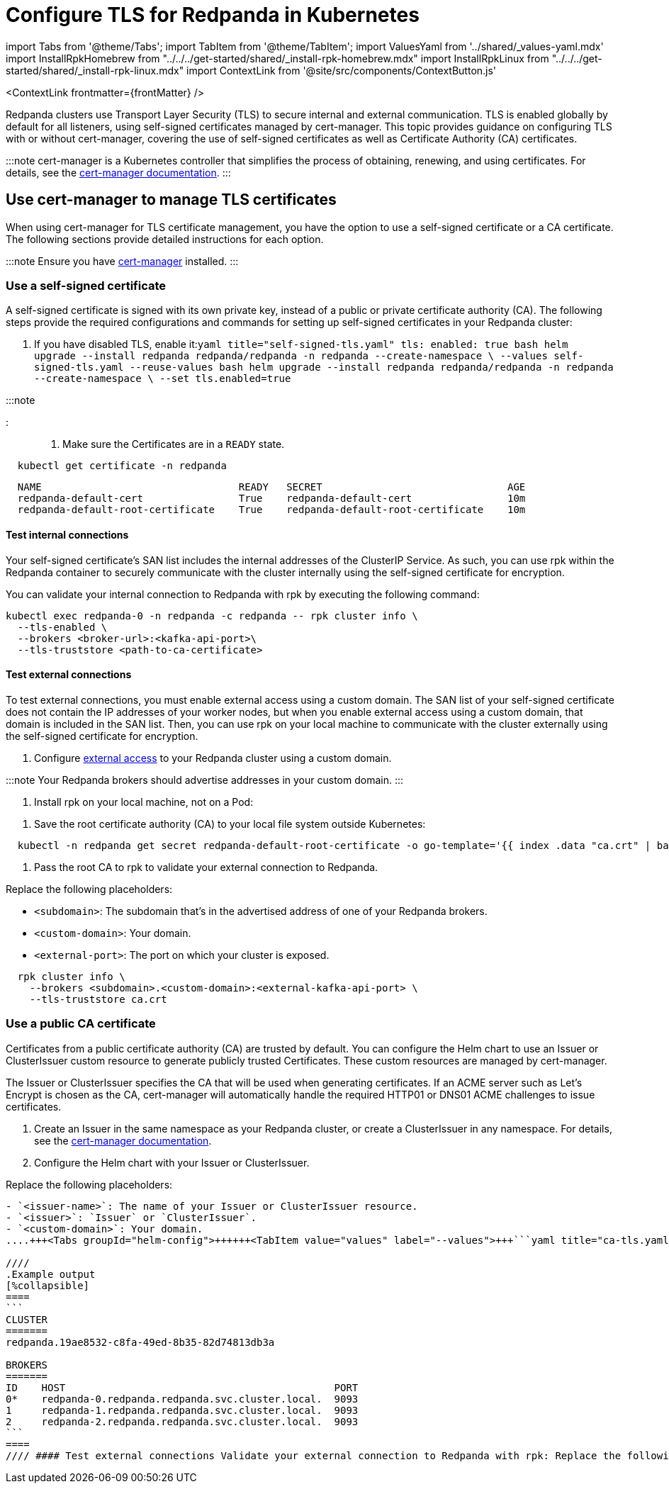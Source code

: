 = Configure TLS for Redpanda in Kubernetes
:description: Use TLS to authenticate Redpanda brokers and encrypt communication between clients and brokers.
:contextLinks: [{"name"=>"Linux", "to"=>"manage/security/encryption"}, {"name"=>"Kubernetes", "to"=>"manage/kubernetes/security/kubernetes-tls"}]
:deployment: Kubernetes
:description: Use TLS to authenticate Redpanda brokers and encrypt communication between clients and brokers.
:linkRoot: ../../../../
:tags: ["Kubernetes", "Security"]

import Tabs from '@theme/Tabs';
import TabItem from '@theme/TabItem';
import ValuesYaml from '../shared/_values-yaml.mdx'
import InstallRpkHomebrew from "../../../get-started/shared/_install-rpk-homebrew.mdx"
import InstallRpkLinux from "../../../get-started/shared/_install-rpk-linux.mdx"
import ContextLink from '@site/src/components/ContextButton.js'

<ContextLink frontmatter=\{frontMatter}
/>

Redpanda clusters use Transport Layer Security (TLS) to secure internal and external communication. TLS is enabled globally by default for all listeners, using self-signed certificates managed by cert-manager. This topic provides guidance on configuring TLS with or without cert-manager, covering the use of self-signed certificates as well as Certificate Authority (CA) certificates.

:::note
cert-manager is a Kubernetes controller that simplifies the process of obtaining, renewing, and using certificates. For details, see the https://cert-manager.io/docs/[cert-manager documentation].
:::

== Use cert-manager to manage TLS certificates

When using cert-manager for TLS certificate management, you have the option to use a self-signed certificate or a CA certificate. The following sections provide detailed instructions for each option.

:::note
Ensure you have https://cert-manager.io/docs/installation/helm/[cert-manager] installed.
:::

=== Use a self-signed certificate

A self-signed certificate is signed with its own private key, instead of a public or private certificate authority (CA). The following steps provide the required configurations and commands for setting up self-signed certificates in your Redpanda cluster:

. If you have disabled TLS, enable it:+++<Tabs groupId="helm-config">++++++<TabItem value="values" label="--values">+++```yaml title="self-signed-tls.yaml" tls: enabled: true ``` ```bash helm upgrade --install redpanda redpanda/redpanda -n redpanda --create-namespace \ --values self-signed-tls.yaml --reuse-values ```+++</TabItem>+++ +++<TabItem value="flags" label="--set">+++```bash helm upgrade --install redpanda redpanda/redpanda -n redpanda --create-namespace \ --set tls.enabled=true ```+++</TabItem>++++++</Tabs>+++

:::note+++<ValuesYaml path="tls">++++++</ValuesYaml>+++

:::

. Make sure the Certificates are in a `READY` state.

[,bash]
----
  kubectl get certificate -n redpanda
----

----
  NAME                                 READY   SECRET                               AGE
  redpanda-default-cert                True    redpanda-default-cert                10m
  redpanda-default-root-certificate    True    redpanda-default-root-certificate    10m
----

==== Test internal connections

Your self-signed certificate's SAN list includes the internal addresses of the ClusterIP Service. As such, you can use rpk within the Redpanda container to securely communicate with the cluster internally using the self-signed certificate for encryption.

You can validate your internal connection to Redpanda with rpk by executing the following command:

[,bash]
----
kubectl exec redpanda-0 -n redpanda -c redpanda -- rpk cluster info \
  --tls-enabled \
  --brokers <broker-url>:<kafka-api-port>\
  --tls-truststore <path-to-ca-certificate>
----

////
.Example output
[%collapsible]
====
```
CLUSTER
=======
redpanda.19ae8532-c8fa-49ed-8b35-82d74813db3a

BROKERS
=======
ID    HOST                                             PORT
0*    redpanda-0.redpanda.redpanda.svc.cluster.local.  9093
1     redpanda-1.redpanda.redpanda.svc.cluster.local.  9093
2     redpanda-2.redpanda.redpanda.svc.cluster.local.  9093
```
====
////

==== Test external connections

To test external connections, you must enable external access using a custom domain. The SAN list of your self-signed certificate does not contain the IP addresses of your worker nodes, but when you enable external access using a custom domain, that domain is included in the SAN list. Then, you can use rpk on your local machine to communicate with the cluster externally using the self-signed certificate for encryption.

. Configure xref:networking:networking-and-connectivity.adoc[external access] to your Redpanda cluster using a custom domain.

:::note
  Your Redpanda brokers should advertise addresses in your custom domain.
  :::

. Install rpk on your local machine, not on a Pod:

////
[tabs]
=====
Linux::
+
--
+++<InstallRpkLinux>++++++</InstallRpkLinux>+++

--
macOS::
+
--
+++<InstallRpkHomebrew>++++++</InstallRpkHomebrew>+++

--
=====
////

. Save the root certificate authority (CA) to your local file system outside Kubernetes:

[,bash]
----
  kubectl -n redpanda get secret redpanda-default-root-certificate -o go-template='{{ index .data "ca.crt" | base64decode }}' > ca.crt
----

. Pass the root CA to rpk to validate your external connection to Redpanda.

Replace the following placeholders:

* `<subdomain>`: The subdomain that's in the advertised address of one of your Redpanda brokers.
* `<custom-domain>`: Your domain.
* `<external-port>`: The port on which your cluster is exposed.

[,bash]
----
  rpk cluster info \
    --brokers <subdomain>.<custom-domain>:<external-kafka-api-port> \
    --tls-truststore ca.crt
----

=== Use a public CA certificate

Certificates from a public certificate authority (CA) are trusted by default. You can configure the Helm chart to use an Issuer or ClusterIssuer custom resource to generate publicly trusted Certificates. These custom resources are managed by cert-manager.

The Issuer or ClusterIssuer specifies the CA that will be used when generating certificates. If an ACME server such as Let's Encrypt is chosen as the CA, cert-manager will automatically handle the required HTTP01 or DNS01 ACME challenges to issue certificates.

. Create an Issuer in the same namespace as your Redpanda cluster, or create a ClusterIssuer in any namespace. For details, see the https://cert-manager.io/docs/concepts/issuer/[cert-manager documentation].
. Configure the Helm chart with your Issuer or ClusterIssuer.

Replace the following placeholders:

....
- `<issuer-name>`: The name of your Issuer or ClusterIssuer resource.
- `<issuer>`: `Issuer` or `ClusterIssuer`.
- `<custom-domain>`: Your domain.
....+++<Tabs groupId="helm-config">++++++<TabItem value="values" label="--values">+++```yaml title="ca-tls.yaml" tls: enabled: true certs: default: issuerRef: name: +++<issuer-name>+++kind: +++<issuer>+++caEnabled: false external: domain: +++<custom-domain>+++``` ```bash helm upgrade --install redpanda redpanda/redpanda -n redpanda --create-namespace \ --values ca-tls.yaml ``` </TabItem> +++<TabItem value="flags" label="--set">+++```bash helm upgrade --install redpanda redpanda/redpanda -n redpanda --create-namespace \ --set tls.enabled=true \ --set tls.certs.default.issuerRef.name=+++<issuer-name>+++\ --set tls.certs.default.issuerRef.kind=+++<issuer>+++\ --set tls.certs.default.caEnabled=false \ --set external.domain=+++<custom-domain>+++``` </TabItem> </Tabs> :::tip +++<ValuesYaml path="tls">++++++</ValuesYaml>+++ ::: 1. Make sure the Certificates are in a `READY` state. ```bash kubectl get certificate -n redpanda ``` ``` NAME READY SECRET AGE redpanda-default-cert True redpanda-default-cert 10m redpanda-default-root-certificate True redpanda-default-root-certificate 10m ``` #### Test internal connections The SAN list of your CA certificate includes only your custom domains and subdomains. You can use rpk inside the `redpanda` container to communicate with the cluster internally using your domain as the address. Validate your internal connection to Redpanda with rpk: ```bash kubectl exec redpanda-0 -n redpanda -c redpanda -- rpk cluster info --brokers +++<subdomain>+++.+++<custom-domain>+++:+++<kafka-api-port>+++```

////
.Example output
[%collapsible]
====
```
CLUSTER
=======
redpanda.19ae8532-c8fa-49ed-8b35-82d74813db3a

BROKERS
=======
ID    HOST                                             PORT
0*    redpanda-0.redpanda.redpanda.svc.cluster.local.  9093
1     redpanda-1.redpanda.redpanda.svc.cluster.local.  9093
2     redpanda-2.redpanda.redpanda.svc.cluster.local.  9093
```
====
//// #### Test external connections Validate your external connection to Redpanda with rpk: Replace the following placeholders: - `+++<subdomain>+++`: The subdomain that's in the advertised address of one of your Redpanda brokers. - `+++<custom-domain>+++`: Your domain. - `+++<external-port>+++`: The port on which your cluster's Kafka API is exposed. ```bash rpk cluster info --brokers +++<subdomain>+++.+++<custom-domain>+++:+++<external-port>+++``` ## Use Secrets to manage TLS certificates without cert-manager If you prefer not to use cert-manager for TLS certificate management, you can manage your TLS configurations using Kubernetes Secrets. The following steps outline how to configure TLS with Secrets: 1. Create a Kubernetes Secret that contains your TLS certificates. - To create a Secret that includes your `tls.crt` and `tls.key` files: ```bash kubectl create secret tls +++<secret-name>+++\ --cert=+++<path>+++tls.crt \ --key=+++<path>+++tls.key \ -n redpanda ``` - To include the `ca.crt` file, you must create a generic secret: ```bash kubectl create secret generic +++<secret-name>+++\ --from-file=+++<path>+++tls.crt \ --from-file=+++<path>+++tls.key \ --from-file=+++<path>+++ca.crt \ -n redpanda ``` :::note When using certificates issued by public certificate authorities (CAs), you don't need to provide the `ca.crt` file in the Secret. Public CAs are already trusted by default in most systems and web browsers. The trust chain is built into the operating system or web browser, which includes the root certificates of well-known CAs. ::: Replace the `+++<path>+++` placeholders with the paths to your certificate files. :::tip For an example of creating the TLS certificates, see the [GitHub repository](https://github.com/redpanda-data/helm-charts/blob/main/.github/create_tls.sh). ::: 1. Update your Redpanda Helm configuration to use the Secret: +++<Tabs groupId="helm-config">++++++<TabItem value="values" label="--values">+++```yaml title="tls-secret.yml" tls: enabled: true certs: default: secretRef: name: +++<secret-name>+++``` If you are using a private CA, set `caEnabled` to `true`. ```yaml title="tls-secret.yml" tls: enabled: true certs: default: secretRef: name: +++<secret-name>+++caEnabled: true ``` ```bash helm upgrade --install redpanda redpanda/redpanda -n redpanda --create-namespace \ --values tls-secret.yaml --reuse-values ``` </TabItem> +++<TabItem value="flags" label="--set">+++```bash helm upgrade --install redpanda redpanda/redpanda -n redpanda --create-namespace \ --set tls.enabled=true \ --set tls.certs.default.secretRef.name=+++<secret-name>+++``` If you are using a private CA, set `caEnabled` to `true`. ```bash helm upgrade --install redpanda redpanda/redpanda -n redpanda --create-namespace \ --set tls.enabled=true \ --set tls.certs.default.secretRef.name=+++<secret-name>+++\ --set tls.certs.default.caEnabled=true ``` </TabItem> </Tabs> ### Test internal connections You can validate your internal connection to Redpanda with rpk by executing the following command. ```bash kubectl exec redpanda-0 -n redpanda -c redpanda -- rpk cluster info \ --tls-enabled \ --brokers +++<broker-url>+++:+++<kafka-api-port>+++``` If you are using a private CA, include the path to your CA certificate in the `--tls-truststore` option. ```bash kubectl exec redpanda-0 -n redpanda -c redpanda -- rpk cluster info \ --tls-enabled \ --brokers +++<broker-url>+++:+++<kafka-api-port>+++\ --tls-truststore +++<path-to-ca-certificate>+++``` ### Test external connections To test external connections, you need to enable external access using a custom domain. You can use rpk on your local machine to communicate with the cluster externally using the TLS certificates for encryption. ```bash rpk cluster info \ --brokers +++<subdomain>+++.+++<custom-domain>+++:+++<external-kafka-api-port>+++``` If you are using a private CA, include the path to your CA certificate in the `--tls-truststore` option. ```bash rpk cluster info \ --brokers +++<subdomain>+++.+++<custom-domain>+++:+++<external-kafka-api-port>+++\ --tls-truststore +++<path-to-ca-certificate>+++``` ## Use multiple certificates for different listeners The Redpanda cluster provides granular control over the TLS certificates used by different listeners. This level of flexibility enables you to ensure the required level of security for each listener. For example, you can use a self-signed certificate for the internal RPC listener, while using a Certificate Authority (CA) certificate for other listeners such as the Kafka API. By default, all listeners in Redpanda use the self-signed certificate defined globally in the `tls.certs.default` configuration. To customize the certificates for each listener, you can edit the `listeners.+++<listener-name>+++.tls.cert` setting. :::tip If you don't want to generate the self-signed certificate, set `tls.certs.default` to `null`. ::: Here's an example that configures two certificates: `public-ca-cert` and `private-ca-cert`. The `public-ca-cert` certificate is configured with an [Issuer managed by cert-manager](#use-a-ca-certificate), while the `private-ca-cert` certificate is configured with a [generic Secret](#use-secrets-to-manage-tls-certificates-without-cert-manager) containing the `tls.crt`, `tls.key`, and `ca.crt` files. The Admin API listener is configured with the `public-ca-cert` certificate, the Kafka API listener is configured with the `private-ca-cert` certificate, and the other listeners are configured with the default self-signed certificate. ```yaml title="multiple-certs-tls.yaml" tls: enabled: true certs: public-ca-cert: issuerRef: name: +++<issuer-name>+++kind: Issuer caEnabled: false private-ca-cert: secretRef: name: +++<secret-name>+++caEnabled: true default: caEnabled: true listeners: admin: tls: cert: public-ca-cert kafka: tls: cert: private-ca-cert http: tls: cert: default rpc: tls: cert: default schemaRegistry: tls: cert: default ``` ## Disable TLS If you disable TLS, Redpanda communicates over a plain-text network connection, where any malicious party can see all communication. To disable TLS, set `tls.enabled` to `false`: +++<Tabs groupId="helm-config">++++++<TabItem value="values" label="--values">+++```yaml title="no-tls.yaml" tls: enabled: false ``` ```bash helm upgrade --install redpanda redpanda/redpanda -n redpanda --create-namespace \ --values self-signed-tls.yaml --reuse-values ```+++</TabItem>+++ +++<TabItem value="flags" label="--set">+++```bash helm upgrade --install redpanda redpanda/redpanda -n redpanda --create-namespace \ --set tls.enabled=false ```+++</TabItem>++++++</Tabs>+++ ## Troubleshooting Here are some common troubleshooting scenarios and their solutions: ### invalid large response size This error appears when you don't specify that you are connecting over TLS. For example: ``` kubectl exec redpanda-0 -c redpanda -n redpanda -- rpk cluster info \ --brokers +++<subdomain>+++.+++<domain>+++:+++<external-kafka-api-port>+++``` Result: ``` unable to request metadata: invalid large response size 352518912 > limit 104857600; the first three bytes received appear to be a tls alert record for TLS v1.2; is this a plaintext connection speaking to a tls endpoint? ``` Solution: Make sure to add the `--tls-enabled` option: ``` kubectl exec redpanda-0 -c redpanda -n redpanda -- rpk cluster info --brokers +++<subdomain>+++.+++<domain>+++:+++<external-kafka-api-port>+++--tls-enabled ``` ### i/o timeout This error appears when your worker nodes are unreachable through the given address. Solution: Check the following: - The address and port are correct. - Your DNS records point to addresses that resolve to your worker nodes. ### cannot validate certificate for 127.0.0.1 This error appears if you are using a CA certificate when you try to establish an internal connection using localhost. For example: ```bash kubectl exec redpanda-0 -c redpanda -n redpanda -- rpk cluster info --tls-enabled ``` Result: ``` unable to request metadata: unable to dial: x509: cannot validate certificate for 127.0.0.1 because it doesn't contain any IP SANs ``` Solution: You must specify the public domain: ``` kubectl exec redpanda-0 -c redpanda -n redpanda -- rpk cluster info --brokers +++<subdomain>+++.+++<domain>+++:+++<external-port>+++--tls-enabled ``` Or, [use self-signed certificates](#use-a-self-signed-certificate). ### x509: certificate signed by unknown authority This error appears when the Certificate Authority (CA) that signed your certificates is not trusted by your system. Solution: Check the following: - Make sure you have installed the Root CA certificate correctly on your local system. - If using a self-signed certificate, ensure it is properly configured and included in your system's trust store. - If you are using a certificate issued by a CA, make sure the issuing CA is included in your system's trust store. - If you are using cert-manager, ensure it is correctly configured and running properly. - Check the validity of your certificates. They might have expired. ### x509: certificate is not valid for any names This error indicates that the certificate you are using is not valid for the specific domain or IP address you are trying to use it with. This error typically occurs when there is a mismatch between the certificate's Subject Alternative Name (SAN) or Common Name (CN) field and the name being used to access the broker. To resolve this issue, you may need to obtain a new certificate that is valid for the specific domain or IP address you are using. Ensure that the certificate's SAN or CN entry matches the name being used, and make sure the certificate is not expired or revoked. ## Next steps Add client authentication by combining TLS encryption with [SASL authentication](../sasl-kubernetes).+++</external-port>++++++</domain>++++++</subdomain>++++++</external-kafka-api-port>++++++</domain>++++++</subdomain>++++++</external-kafka-api-port>++++++</domain>++++++</subdomain>++++++</secret-name>++++++</issuer-name>++++++</listener-name>++++++</path-to-ca-certificate>++++++</external-kafka-api-port>++++++</custom-domain>++++++</subdomain>++++++</external-kafka-api-port>++++++</custom-domain>++++++</subdomain>++++++</path-to-ca-certificate>++++++</kafka-api-port>++++++</broker-url>++++++</kafka-api-port>++++++</broker-url>++++++</secret-name>++++++</secret-name>++++++</TabItem>++++++</secret-name>++++++</secret-name>++++++</TabItem>++++++</Tabs>++++++</path>++++++</path>++++++</path>++++++</path>++++++</secret-name>++++++</path>++++++</path>++++++</secret-name>++++++</external-port>++++++</custom-domain>++++++</subdomain>++++++</external-port>++++++</custom-domain>++++++</subdomain>++++++</kafka-api-port>++++++</custom-domain>++++++</subdomain>++++++</custom-domain>++++++</issuer>++++++</issuer-name>++++++</TabItem>++++++</custom-domain>++++++</issuer>++++++</issuer-name>++++++</TabItem>++++++</Tabs>+++
